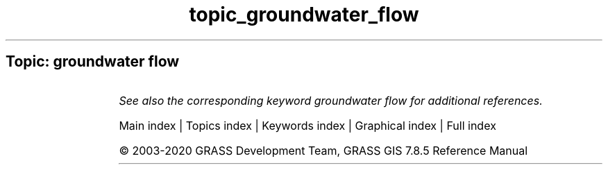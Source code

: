 .TH topic_groundwater_flow 1 "" "GRASS 7.8.5" "GRASS GIS User's Manual"
.SH Topic: groundwater flow
.TS
expand;
lw60 lw1 lw60.
T{
r.gwflow
T}	 	T{
Numerical calculation program for transient, confined and unconfined groundwater flow in two dimensions.
T}
.sp 1
T{
r3.gwflow
T}	 	T{
Numerical calculation program for transient, confined groundwater flow in three dimensions.
T}
.sp 1
.TE
.PP
\fISee also the corresponding keyword groundwater flow for additional references.\fR
.PP
Main index |
Topics index |
Keywords index |
Graphical index |
Full index
.PP
© 2003\-2020
GRASS Development Team,
GRASS GIS 7.8.5 Reference Manual
